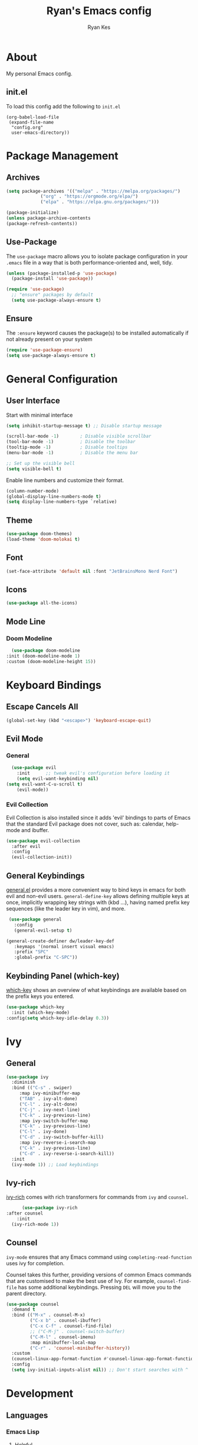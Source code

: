 #+TITLE: Ryan's Emacs config
#+AUTHOR: Ryan Kes
#+DESCRIPTION: There are many Emacs configs, this one is mine

* About
  My personal Emacs config.
** init.el
   To load this config add the following to ~init.el~
#+begin_example
(org-babel-load-file
 (expand-file-name
  "config.org"
  user-emacs-directory))
#+end_example

* Package Management
** Archives
#+begin_src emacs-lisp
  (setq package-archives '(("melpa" . "https://melpa.org/packages/")
			   ("org" . "https://orgmode.org/elpa/")
			   ("elpa" . "https://elpa.gnu.org/packages/")))

  (package-initialize)
  (unless package-archive-contents
  (package-refresh-contents))
#+end_src

** Use-Package
   The ~use-package~ macro allows you to isolate package configuration in your ~.emacs~ file in a way that is both performance-oriented and, well, tidy.

#+begin_src emacs-lisp
(unless (package-installed-p 'use-package)
  (package-install 'use-package))

(require 'use-package)
  ;; "ensure" packages by default
  (setq use-package-always-ensure t)
#+end_src

** Ensure
   The ~:ensure~ keyword causes the package(s) to be installed automatically if not already present on your system

#+begin_src emacs-lisp
(require 'use-package-ensure)
(setq use-package-always-ensure t)
#+end_src

* General Configuration
** User Interface
   Start with minimal interface
#+begin_src emacs-lisp
(setq inhibit-startup-message t) ;; Disable startup message

(scroll-bar-mode -1)        ; Disable visible scrollbar
(tool-bar-mode -1)          ; Disable the toolbar
(tooltip-mode -1)           ; Disable tooltips
(menu-bar-mode -1)          ; Disable the menu bar

;; Set up the visible bell
(setq visible-bell t)
#+end_src

Enable line numbers and customize their format.
#+begin_src emacs-lisp
  (column-number-mode)
  (global-display-line-numbers-mode t)
  (setq display-line-numbers-type `relative)
#+end_src

** Theme
#+begin_src emacs-lisp
(use-package doom-themes)
(load-theme 'doom-molokai t)
#+end_src

** Font
#+begin_src emacs-lisp
  (set-face-attribute 'default nil :font "JetBrainsMono Nerd Font")
#+end_src

** Icons
#+begin_src emacs-lisp
(use-package all-the-icons)
#+end_src
  
** Mode Line
*** Doom Modeline
#+begin_src emacs-lisp
    (use-package doom-modeline
  :init (doom-modeline-mode 1)
  :custom (doom-modeline-height 15))
#+end_src

* Keyboard Bindings
** Escape Cancels All
#+begin_src emacs-lisp
(global-set-key (kbd "<escape>") 'keyboard-escape-quit)
#+end_src 

** Evil Mode

*** General
#+begin_src emacs-lisp
  (use-package evil
    :init      ;; tweak evil's configuration before loading it
    (setq evil-want-keybinding nil)
(setq evil-want-C-u-scroll t)
    (evil-mode))
#+end_src

*** Evil Collection
    Evil Collection is also installed since it adds 'evil' bindings to parts of Emacs that the standard Evil package does not cover, such as: calendar, help-mode and ibuffer.
#+begin_src emacs-lisp
  (use-package evil-collection
    :after evil
    :config
    (evil-collection-init))
#+end_src

** General Keybindings
   [[https://github.com/noctuid/general.el][general.el]] provides a more convenient way to bind keys in emacs for both evil and non-evil users. ~general-define-key~ allows defining multiple keys at once, implicitly wrapping key strings with (kbd ...), having named prefix key sequences (like the leader key in vim), and more.
#+begin_src emacs-lisp
   (use-package general
     :config
     (general-evil-setup t)

  (general-create-definer dw/leader-key-def
     :keymaps '(normal insert visual emacs)
     :prefix "SPC"
     :global-prefix "C-SPC"))
#+end_src

** Keybinding Panel (which-key)
[[https://github.com/justbur/emacs-which-key][which-key]] shows an overview of what keybindings are available based on the prefix keys you entered.
#+begin_src emacs-lisp
  (use-package which-key
    :init (which-key-mode)
  :config(setq which-key-idle-delay 0.3))
#+end_src

* Ivy
** General
#+begin_src emacs-lisp
    (use-package ivy
      :diminish
      :bind (("C-s" . swiper)
	     :map ivy-minibuffer-map
	     ("TAB" . ivy-alt-done)
	     ("C-l" . ivy-alt-done)
	     ("C-j" . ivy-next-line)
	     ("C-k" . ivy-previous-line)
	     :map ivy-switch-buffer-map
	     ("C-k" . ivy-previous-line)
	     ("C-l" . ivy-done)
	     ("C-d" . ivy-switch-buffer-kill)
	     :map ivy-reverse-i-search-map
	     ("C-k" . ivy-previous-line)
	     ("C-d" . ivy-reverse-i-search-kill))
      :init
      (ivy-mode 1)) ;; Load keybindings
#+end_src

** Ivy-rich
[[https://github.com/Yevgnen/ivy-rich][ivy-rich]] comes with rich transformers for commands from ~ivy~ and ~counsel~.
#+begin_src emacs-lisp
      (use-package ivy-rich
:after counsel
    :init
  (ivy-rich-mode 1))
#+end_src

** Counsel
~ivy-mode~ ensures that any Emacs command using ~completing-read-function~ uses ivy for completion.

Counsel takes this further, providing versions of common Emacs commands that are customised to make the best use of Ivy. For example, ~counsel-find-file~ has some additional keybindings. Pressing ~DEL~ will move you to the parent directory.
#+begin_src emacs-lisp
(use-package counsel
  :demand t
  :bind (("M-x" . counsel-M-x)
         ("C-x b" . counsel-ibuffer)
         ("C-x C-f" . counsel-find-file)
         ;; ("C-M-j" . counsel-switch-buffer)
         ("C-M-l" . counsel-imenu)
         :map minibuffer-local-map
         ("C-r" . 'counsel-minibuffer-history))
  :custom
  (counsel-linux-app-format-function #'counsel-linux-app-format-function-name-only)
  :config
  (setq ivy-initial-inputs-alist nil)) ;; Don't start searches with ^
#+end_src

* Development
** Languages
*** Emacs Lisp
**** Helpful
     [[https://github.com/Wilfred/helpful][Helpful]] is an alternative to the built-in Emacs help that provides much more contextual information.
#+begin_src emacs-lisp
(use-package helpful
  :custom
  (counsel-describe-function-function #'helpful-callable)
  (counsel-describe-variable-function #'helpful-variable)
  :bind
  ([remap describe-function] . helpful-function)
  ([remap describe-symbol] . helpful-symbol)
  ([remap describe-variable] . helpful-variable)
  ([remap describe-command] . helpful-command)
  ([remap describe-key] . helpful-key))
#+end_src
** Productivity
*** Rainbow Delimiters
#+begin_src emacs-lisp
  (use-package rainbow-delimiters
    :hook (prog-mode . rainbow-delimiters-mode))
#+end_src
*** 
